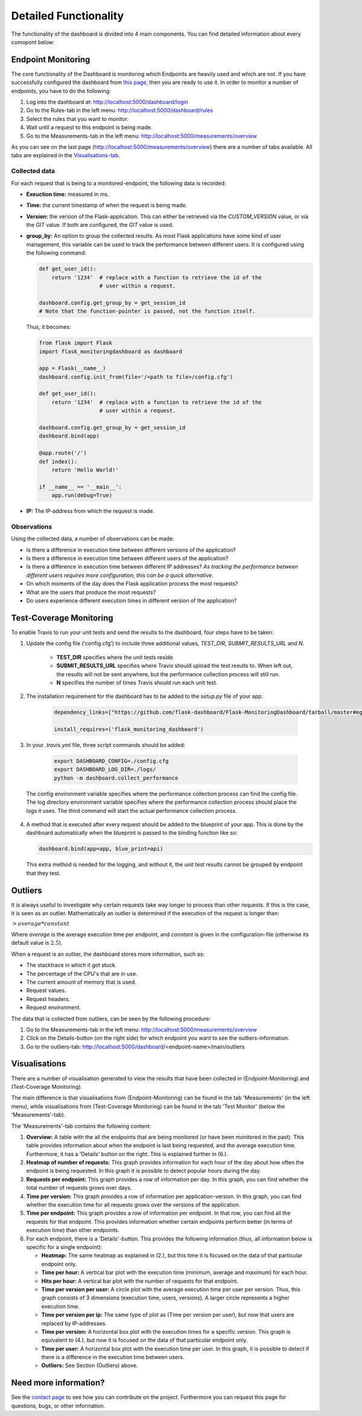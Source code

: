 Detailed Functionality
======================
The functionality of the dashboard is divided into 4 main components.
You can find detailed information about every comopont below:

Endpoint Monitoring
-------------------
The core functionality of the Dashboard is monitoring which Endpoints are heavily used and which are not.
If you have successfully configured the dashboard from `this page <configuration.html>`_, then you are ready to use it.
In order to monitor a number of endpoints, you have to do the following:

1. Log into the dashboard at: http://localhost:5000/dashboard/login

2. Go to the Rules-tab in the left menu: http://localhost:5000/dashboard/rules

3. Select the rules that you want to monitor.

4. Wait until a request to this endpoint is being made.

5. Go to the Measurements-tab in the left menu: http://localhost:5000/measurements/overview

As you can see on the last page (http://localhost:5000/measurements/overview) there are a number of tabs available.
All tabs are explained in the `Visualisations-tab <#visualisations>`_.

Collected data
~~~~~~~~~~~~~~
For each request that is being to a monitored-endpoint, the following data is recorded:

- **Exeuction time:** measured in ms.

- **Time:** the current timestamp of when the request is being made.

- **Version:** the version of the Flask-application.
  This can either be retrieved via the `CUSTOM_VERSION` value, or via the `GIT` value.
  If both are configured, the `GIT` value is used.

- **group_by:** An option to group the collected results.
  As most Flask applications have some kind of user management,
  this variable can be used to track the performance between different users.
  It is configured using the following command:

  .. code-block:: python

     def get_user_id():
         return '1234'  # replace with a function to retrieve the id of the
                        # user within a request.

     dashboard.config.get_group_by = get_session_id
     # Note that the function-pointer is passed, not the function itself.

  Thus, it becomes:

  .. code-block:: python

     from flask import Flask
     import flask_monitoringdashboard as dashboard

     app = Flask(__name__)
     dashboard.config.init_from(file='/<path to file>/config.cfg')

     def get_user_id():
         return '1234'  # replace with a function to retrieve the id of the
                        # user within a request.

     dashboard.config.get_group_by = get_session_id
     dashboard.bind(app)

     @app.route('/')
     def index():
         return 'Hello World!'

     if __name__ == '__main__':
         app.run(debug=True)

- **IP:** The IP-address from which the request is made.

Observations
~~~~~~~~~~~~
Using the collected data, a number of observations can be made:

- Is there a difference in execution time between different versions of the application?

- Is there a difference in execution time between different users of the application?

- Is there a difference in execution time between different IP addresses?
  *As tracking the performance between different users requires more configuration, this can be a quick alternative.*

- On which moments of the day does the Flask application process the most requests?

- What are the users that produce the most requests?

- Do users experience different execution times in different version of the application?

Test-Coverage Monitoring
------------------------
To enable Travis to run your unit tests and send the results to the dashboard, four steps have to be taken:

1. Update the config file ('config.cfg') to include three additional values, `TEST_DIR`, `SUBMIT_RESULTS_URL` and `N`.

    - **TEST_DIR** specifies where the unit tests reside.

    - **SUBMIT_RESULTS_URL** specifies where Travis should upload the test results to. When left out, the results will
      not be sent anywhere, but the performance collection process will still run.

    - **N** specifies the number of times Travis should run each unit test.

2. The installation requirement for the dashboard has to be added to the `setup.py` file of your app:

    .. code-block:: python

       dependency_links=["https://github.com/flask-dashboard/Flask-MonitoringDashboard/tarball/master#egg=flask_monitoringdashboard"]

       install_requires=('flask_monitoring_dashboard')

3. In your `.travis.yml` file, three script commands should be added:

    .. code-block:: bash

       export DASHBOARD_CONFIG=./config.cfg
       export DASHBOARD_LOG_DIR=./logs/
       python -m dashboard.collect_performance

  The config environment variable specifies where the performance collection process can find the config file.
  The log directory environment variable specifies where the performance collection process should place the logs it uses.
  The third command will start the actual performance collection process.

4. A method that is executed after every request should be added to the blueprint of your app.
   This is done by the dashboard automatically when the blueprint is passed to the binding function like so:

   .. code-block:: python

      dashboard.bind(app=app, blue_print=api)

   This extra method is needed for the logging, and without it, the unit test results cannot be grouped by endpoint that they test.

Outliers
--------
It is always useful to investigate why certain requests take way longer to process than other requests.
If this is the case, it is seen as an outlier.
Mathematically an outlier is determined if the execution of the request is longer than:

:math:`> average * constant`

Where `average` is the average execution time per endpoint, and `constant` is given in the configuration-file
(otherwise its default value is :math:`2.5`).

When a request is an outlier, the dashboard stores more information, such as:

- The stacktrace in which it got stuck.

- The percentage of the CPU's that are in use.

- The current amount of memory that is used.

- Request values.

- Request headers.

- Request environment.

The data that is collected from outliers, can be seen by the following procedure:

1. Go to the Measurements-tab in the left menu: http://localhost:5000/measurements/overview

2. Click on the Details-button (on the right side) for which endpoint you want to see the outliers-information.

3. Go to the outliers-tab: http://localhost:5000/dashboard/<endpoint-name>/main/outliers

Visualisations
--------------
There are a number of visualisation generated to view the results that have been collected in (Endpoint-Monitoring)
and (Test-Coverage Monitoring).

The main difference is that visualisations from (Endpoint-Monitoring) can be found in the tab 'Measurements' (in the
left menu), while visualisations from (Test-Coverage Monitoring) can be found in the tab 'Test Monitor' (below the
'Measurements'-tab).

The 'Measurements'-tab contains the following content:

1. **Overview:** A table with the all the endpoints that are being monitored (or have been monitored in the past).
   This table provides information about when the endpoint is last being requested, and the average execution time.
   Furthermore, it has a 'Details' button on the right. This is explained further in (6.).

2. **Heatmap of number of requests:** This graph provides information for each hour of the day about how often
   the endpoint is being requested. In this graph it is possible to detect popular hours during the day.

3. **Requests per endpoint:** This graph provides a row of information per day. In this graph, you can find
   whether the total number of requests grows over days.

4. **Time per version:** This graph provides a row of information per application-version. In this graph, you can
   find whether the execution time for all requests grows over the versions of the application.

5. **Time per endpoint:** This graph provides a row of information per endpoint. In that row, you can find all the
   requests for that endpoint. This provides information whether certain endpoints perform better (in terms of
   execution time) than other endpoints.

6. For each endpoint, there is a 'Details'-button. This provides the following information (thus, all information
   below is specific for a single endpoint):

   - **Heatmap:** The same heatmap as explained in (2.), but this time it is focused on the data of that particular
     endpoint only.

   - **Time per hour:** A vertical bar plot with the execution time (minimum, average and maximum) for each hour.

   - **Hits per hour:** A vertical bar plot with the number of requests for that endpoint.

   - **Time per version per user:** A circle plot with the average execution time per user per version. Thus, this
     graph consists of 3 dimensions (execution time, users, versions). A larger circle represents a higher execution
     time.

   - **Time per version per ip:** The same type of plot as (Time per version per user), but now that users are replaced
     by IP-addresses.

   - **Time per version:** A horizontal box plot with the execution times for a specific version. This graph is
     equivalent to (4.), but now it is focused on the data of that particular endpoint only.

   - **Time per user:** A horizontal box plot with the execution time per user. In this graph, it is possible
     to detect if there is a difference in the execution time between users.

   - **Outliers:** See Section (Outliers) above.

Need more information?
----------------------
See the `contact page <contact.html>`_ to see how you can contribute on the project.
Furthermore you can request this page for questions, bugs, or other information. 